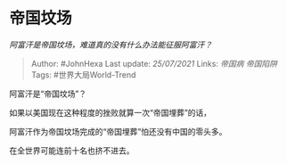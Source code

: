 * 帝国坟场
  :PROPERTIES:
  :CUSTOM_ID: 帝国坟场
  :END:

/阿富汗是帝国坟场，难道真的没有什么办法能征服阿富汗？/

#+BEGIN_QUOTE
  Author: #JohnHexa Last update: /25/07/2021/ Links: [[帝国病]]
  [[帝国陷阱]] Tags: #世界大局World-Trend
#+END_QUOTE

阿富汗是“帝国坟场”？

如果以美国现在这种程度的挫败就算一次“帝国埋葬”的话，

阿富汗作为帝国坟场完成的“帝国埋葬”怕还没有中国的零头多。

在全世界可能连前十名也挤不进去。
